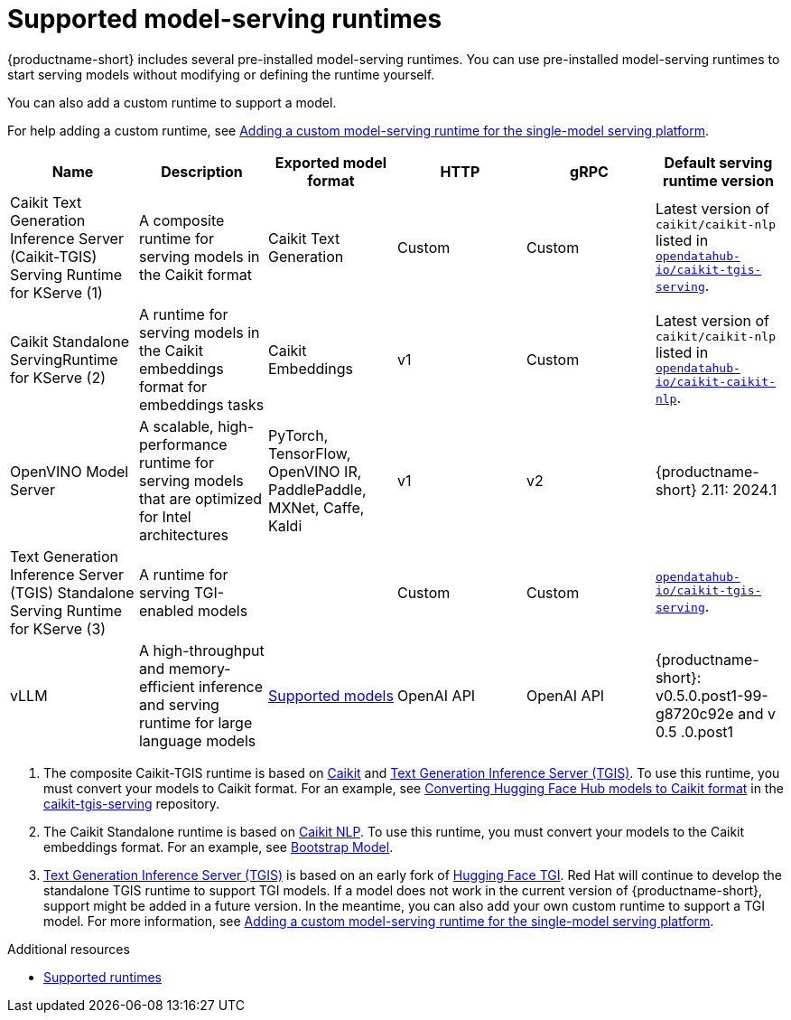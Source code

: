 :_module-type: REFERENCE

[id='ref-supported-runtimes_{context}']
= Supported model-serving runtimes

[role='_abstract']
{productname-short} includes several pre-installed model-serving runtimes. You can use pre-installed model-serving runtimes to start serving models without modifying or defining the runtime yourself.

You can also add a custom runtime to support a model. 

ifdef::upstream[]
For help adding a custom runtime, see link:{odhdocshome}/serving-models/#adding-a-custom-model-serving-runtime-for-the-single-model-serving-platform_serving-large-models[Adding a custom model-serving runtime for the single-model serving platform].
endif::[]

ifndef::upstream[]
For help adding a custom runtime, see link:{rhoaidocshome}{default-format-url}/serving_models/serving-large-models_serving-large-models#adding-a-custom-model-serving-runtime-for-the-single-model-serving-platform_serving-large-models[Adding a custom model-serving runtime for the single-model serving platform].
endif::[]

|===
| Name | Description | Exported model format | HTTP | gRPC | Default serving runtime version

| Caikit Text Generation Inference Server (Caikit-TGIS) Serving Runtime for KServe (1)| A composite runtime for serving models in the Caikit format | Caikit Text Generation | Custom | Custom | Latest version of `caikit/caikit-nlp` listed in link:https://github.com/opendatahub-io/caikit-tgis-serving/blob/main/pyproject.toml#L10-L12[`opendatahub-io/caikit-tgis-serving`^].  

| Caikit Standalone ServingRuntime for KServe (2) | A runtime for serving models in the Caikit embeddings format for embeddings tasks | Caikit Embeddings | v1 | Custom | Latest version of `caikit/caikit-nlp` listed in link:https://github.com/opendatahub-io/caikit-nlp[`opendatahub-io/caikit-caikit-nlp`^].  

| OpenVINO Model Server | A scalable, high-performance runtime for serving models that are optimized for Intel architectures | PyTorch, TensorFlow, OpenVINO IR, PaddlePaddle, MXNet, Caffe, Kaldi | v1 | v2 | {productname-short} 2.11: 2024.1 

| Text Generation Inference Server (TGIS) Standalone Serving Runtime for KServe (3) |  A runtime for serving TGI-enabled models |  | Custom | Custom |  link:https://github.com/opendatahub-io/caikit-tgis-serving/blob/main/pyproject.toml#L10-L12[`opendatahub-io/caikit-tgis-serving`^].  

| vLLM | A high-throughput and memory-efficient inference and serving runtime for large language models | link:https://docs.vllm.ai/en/latest/models/supported_models.html[Supported models^] | OpenAI API | OpenAI API| {productname-short}: v0.5.0.post1-99-g8720c92e and v 0.5 .0.post1 

|===

ifdef::upstream[]

. The composite Caikit-TGIS runtime is based on link:https://github.com/opendatahub-io/caikit[Caikit^] and link:https://github.com/IBM/text-generation-inference[Text Generation Inference Server (TGIS)^]. To use this runtime, you must convert your models to Caikit format. For an example, see link:https://github.com/opendatahub-io/caikit-tgis-serving/blob/main/demo/kserve/built-tip.md#bootstrap-process[Converting Hugging Face Hub models to Caikit format^] in the link:https://github.com/opendatahub-io/caikit-tgis-serving/tree/main[caikit-tgis-serving^] repository.

. The Caikit Standalone runtime is based on link:https://github.com/caikit/caikit-nlp/tree/main[Caikit NLP^]. To use this runtime, you must convert your models to the Caikit embeddings format. For an example, see link:https://github.com/markstur/caikit-embeddings/blob/df9c9bc93187c0a17cb66b86d609f2cd102be97d/demo/server/bootstrap_model.py[Bootstrap Model^].

. link:https://github.com/IBM/text-generation-inference[Text Generation Inference Server (TGIS)^] is based on an early fork of link:https://github.com/huggingface/text-generation-inference[Hugging Face TGI^]. Red Hat will continue to develop the standalone TGIS runtime to support TGI models. If a model does not work in the current version of {productname-short}, support might be added in a future version. In the meantime, you can also add your own custom runtime to support a TGI model. For more information, see link:{odhdocshome}/serving-models/#adding-a-custom-model-serving-runtime-for-the-single-model-serving-platform_serving-large-models[Adding a custom model-serving runtime for the single-model serving platform].
endif::[]

ifndef::upstream[]

. The composite Caikit-TGIS runtime is based on link:https://github.com/opendatahub-io/caikit[Caikit^] and link:https://github.com/IBM/text-generation-inference[Text Generation Inference Server (TGIS)^]. To use this runtime, you must convert your models to Caikit format. For an example, see link:https://github.com/opendatahub-io/caikit-tgis-serving/blob/main/demo/kserve/built-tip.md#bootstrap-process[Converting Hugging Face Hub models to Caikit format^] in the link:https://github.com/opendatahub-io/caikit-tgis-serving/tree/main[caikit-tgis-serving^] repository.

. The Caikit Standalone runtime is based on link:https://github.com/caikit/caikit-nlp/tree/main[Caikit NLP^]. To use this runtime, you must convert your models to the Caikit embeddings format. For an example, see link:https://github.com/markstur/caikit-embeddings/blob/df9c9bc93187c0a17cb66b86d609f2cd102be97d/demo/server/bootstrap_model.py[Bootstrap Model^].

. link:https://github.com/IBM/text-generation-inference[Text Generation Inference Server (TGIS)^] is based on an early fork of link:https://github.com/huggingface/text-generation-inference[Hugging Face TGI^]. Red Hat will continue to develop the standalone TGIS runtime to support TGI models. If a model does not work in the current version of {productname-short}, support might be added in a future version. In the meantime, you can also add your own custom runtime to support a TGI model. For more information, see link:{rhoaidocshome}{default-format-url}/serving_models/serving-large-models_serving-large-models#adding-a-custom-model-serving-runtime-for-the-single-model-serving-platform_serving-large-models[Adding a custom model-serving runtime for the single-model serving platform].
endif::[]

[role="_additional-resources"]
.Additional resources
* link:/modules/ref-supported-runtimes.adoc[Supported runtimes]
